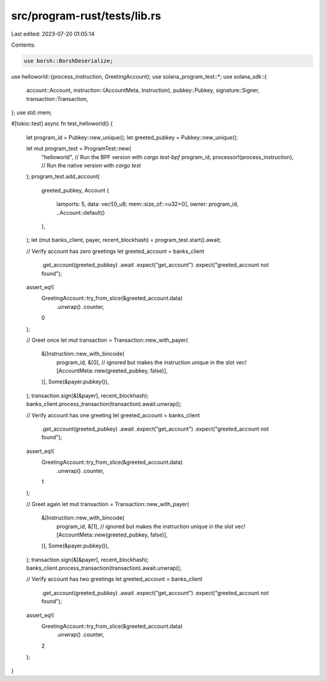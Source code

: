 src/program-rust/tests/lib.rs
=============================

Last edited: 2023-07-20 01:05:14

Contents:

.. code-block:: rs

    use borsh::BorshDeserialize;
use helloworld::{process_instruction, GreetingAccount};
use solana_program_test::*;
use solana_sdk::{
    account::Account,
    instruction::{AccountMeta, Instruction},
    pubkey::Pubkey,
    signature::Signer,
    transaction::Transaction,
};
use std::mem;

#[tokio::test]
async fn test_helloworld() {
    let program_id = Pubkey::new_unique();
    let greeted_pubkey = Pubkey::new_unique();

    let mut program_test = ProgramTest::new(
        "helloworld", // Run the BPF version with `cargo test-bpf`
        program_id,
        processor!(process_instruction), // Run the native version with `cargo test`
    );
    program_test.add_account(
        greeted_pubkey,
        Account {
            lamports: 5,
            data: vec![0_u8; mem::size_of::<u32>()],
            owner: program_id,
            ..Account::default()
        },
    );
    let (mut banks_client, payer, recent_blockhash) = program_test.start().await;

    // Verify account has zero greetings
    let greeted_account = banks_client
        .get_account(greeted_pubkey)
        .await
        .expect("get_account")
        .expect("greeted_account not found");
    assert_eq!(
        GreetingAccount::try_from_slice(&greeted_account.data)
            .unwrap()
            .counter,
        0
    );

    // Greet once
    let mut transaction = Transaction::new_with_payer(
        &[Instruction::new_with_bincode(
            program_id,
            &[0], // ignored but makes the instruction unique in the slot
            vec![AccountMeta::new(greeted_pubkey, false)],
        )],
        Some(&payer.pubkey()),
    );
    transaction.sign(&[&payer], recent_blockhash);
    banks_client.process_transaction(transaction).await.unwrap();

    // Verify account has one greeting
    let greeted_account = banks_client
        .get_account(greeted_pubkey)
        .await
        .expect("get_account")
        .expect("greeted_account not found");
    assert_eq!(
        GreetingAccount::try_from_slice(&greeted_account.data)
            .unwrap()
            .counter,
        1
    );

    // Greet again
    let mut transaction = Transaction::new_with_payer(
        &[Instruction::new_with_bincode(
            program_id,
            &[1], // ignored but makes the instruction unique in the slot
            vec![AccountMeta::new(greeted_pubkey, false)],
        )],
        Some(&payer.pubkey()),
    );
    transaction.sign(&[&payer], recent_blockhash);
    banks_client.process_transaction(transaction).await.unwrap();

    // Verify account has two greetings
    let greeted_account = banks_client
        .get_account(greeted_pubkey)
        .await
        .expect("get_account")
        .expect("greeted_account not found");
    assert_eq!(
        GreetingAccount::try_from_slice(&greeted_account.data)
            .unwrap()
            .counter,
        2
    );
}


